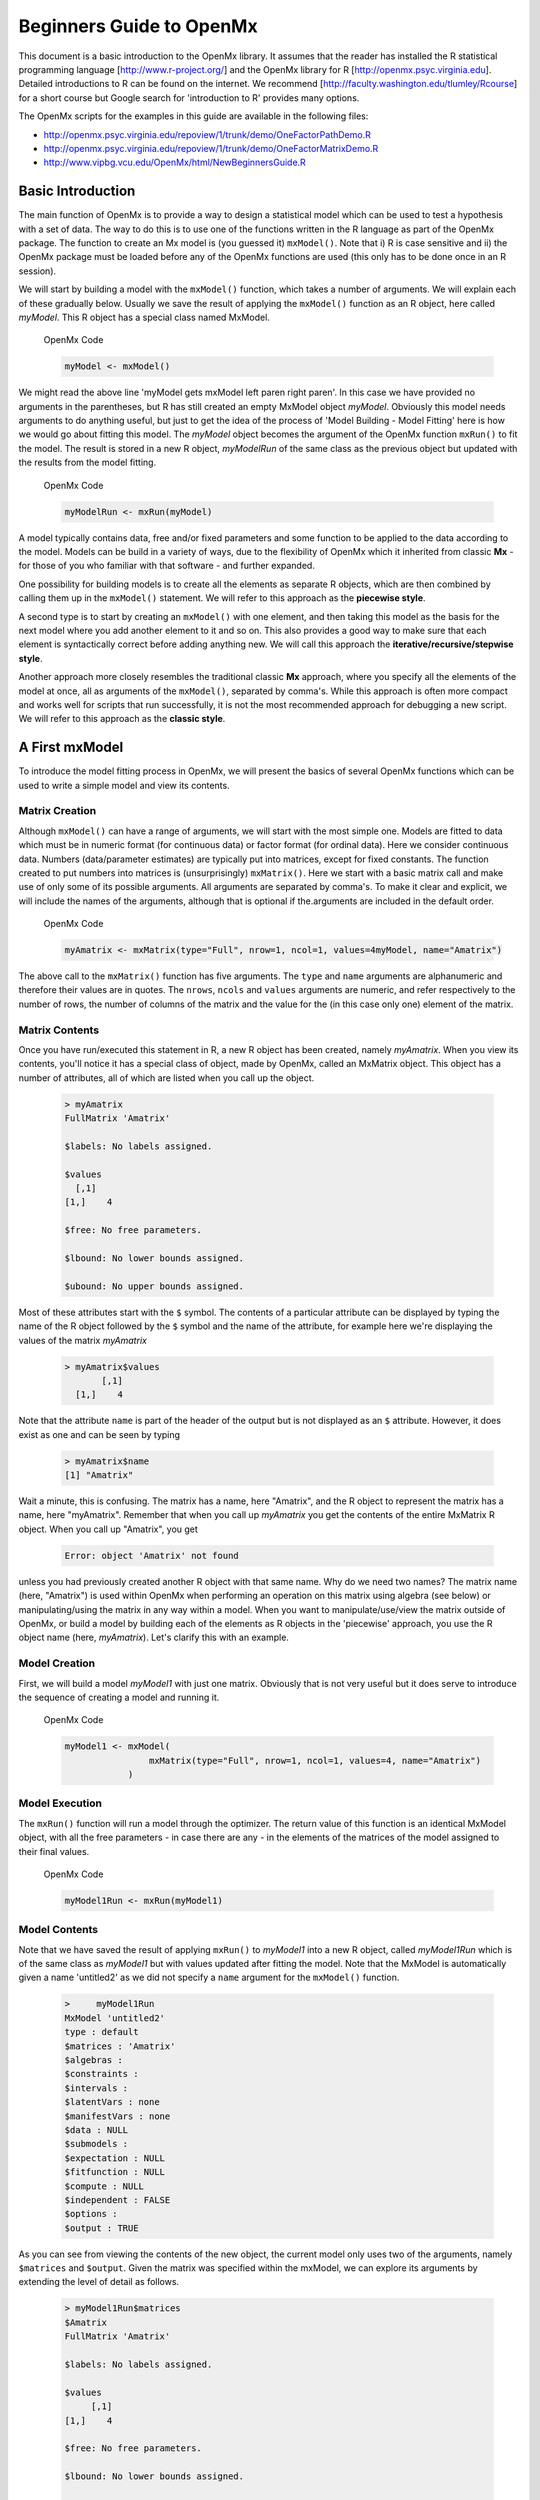 Beginners Guide to OpenMx
=========================

This document is a basic introduction to the OpenMx library.  It assumes that the reader has installed the R statistical programming language [http://www.r-project.org/] and the OpenMx library for R [http://openmx.psyc.virginia.edu].  Detailed introductions to R can be found on the internet.  We recommend [http://faculty.washington.edu/tlumley/Rcourse] for a short course but Google search for 'introduction to R' provides many options.

The OpenMx scripts for the examples in this guide are available in the following files:

* http://openmx.psyc.virginia.edu/repoview/1/trunk/demo/OneFactorPathDemo.R
* http://openmx.psyc.virginia.edu/repoview/1/trunk/demo/OneFactorMatrixDemo.R

* http://www.vipbg.vcu.edu/OpenMx/html/NewBeginnersGuide.R

.. _BasicIntroduction:

Basic Introduction 
------------------

The main function of OpenMx is to provide a way to design a statistical model which can be used to test a hypothesis with a set of data.  The way to do this is to use one of the functions written in the R language as part of the OpenMx package.  The function to create an Mx model is (you guessed it) ``mxModel()``.  Note that i) R is case sensitive and ii) the OpenMx package must be loaded before any of the OpenMx functions are used (this only has to be done once in an R session).

..
   DO NOT EXECUTE

.. cssclass:: input
   
   .. code-block:: r
       
        require(OpenMx)

We will start by building a model with the ``mxModel()`` function, which takes a number of arguments.  We will explain each of these gradually below.  Usually we save the result of applying the ``mxModel()`` function as an R object, here called *myModel*.  This R object has a special class named MxModel.

.. cssclass:: input
..

   OpenMx Code
   
   .. code-block:: r
       
        myModel <- mxModel() 

We might read the above line 'myModel gets mxModel left paren right paren'. In this case we have provided no arguments in the parentheses, but R has still created an empty MxModel object *myModel*. Obviously this model needs arguments to do anything useful, but just to get the idea of the process of 'Model Building - Model Fitting' here is how we would go about fitting this model.  The *myModel* object becomes the argument of the OpenMx function ``mxRun()`` to fit the model.  The result is stored in a new R object, *myModelRun* of the same class as the previous object but updated with the results from the model fitting.

.. cssclass:: input
..

   OpenMx Code
   
   .. code-block:: r
       
        myModelRun <- mxRun(myModel) 


A model typically contains data, free and/or fixed parameters and some function to be applied to the data according to the model.  Models can be build in a variety of ways, due to the flexibility of OpenMx which it inherited from classic **Mx** - for those of you who familiar with that software - and further expanded.

One possibility for building models is to create all the elements as separate R objects, which are then combined by calling them up in the ``mxModel()`` statement.  We will refer to this approach as the **piecewise style**.

A second type is to start by creating an ``mxModel()`` with one element, and then taking this model as the basis for the next model where you add another element to it and so on.  This also provides a good way to make sure that each element is syntactically correct before adding anything new.  We will call this approach the **iterative/recursive/stepwise style**.

Another approach more closely resembles the traditional classic **Mx** approach, where you specify all the elements of the model at once, all as arguments of the ``mxModel()``, separated by comma's.  While this approach is often more compact and works well for scripts that run successfully, it is not the most recommended approach for debugging a new script.  We will refer to this approach as the **classic style**.


A First mxModel
----------------

To introduce the model fitting process in OpenMx, we will present the basics of several OpenMx functions which can be used to write a simple model and view its contents.

Matrix Creation
^^^^^^^^^^^^^^^

Although ``mxModel()`` can have a range of arguments, we will start with the most simple one.  Models are fitted to data which must be in numeric format (for continuous data) or factor format (for ordinal data).  Here we consider continuous data.  Numbers (data/parameter estimates) are typically put into matrices, except for fixed constants.  The function created to put numbers into matrices is (unsurprisingly) ``mxMatrix()``.  Here we start with a basic matrix call and make use of only some of its possible arguments. All arguments are separated by comma's. To make it clear and explicit, we will include the names of the arguments, although that is optional if the.arguments are included in the default order.

.. cssclass:: input
..

   OpenMx Code
   
   .. code-block:: r
       
        myAmatrix <- mxMatrix(type="Full", nrow=1, ncol=1, values=4myModel, name="Amatrix")
    
    
The above call to the ``mxMatrix()`` function has five arguments.  The ``type`` and ``name`` arguments are alphanumeric and therefore their values are in quotes.  The ``nrows``, ``ncols`` and ``values`` arguments are numeric, and refer respectively to the number of rows, the number of columns of the matrix and the value for the (in this case only one) element of the matrix.

Matrix Contents
^^^^^^^^^^^^^^^

Once you have run/executed this statement in R, a new R object has been created, namely *myAmatrix*.  When you view its contents, you'll notice it has a special class of object, made by OpenMx, called an MxMatrix object.  This object has a number of attributes, all of which are listed when you call up the object.  

    ..  code-block:: r

        > myAmatrix
        FullMatrix 'Amatrix' 
        
        $labels: No labels assigned.
        
        $values
          [,1]
        [1,]    4
        
        $free: No free parameters.
        
        $lbound: No lower bounds assigned.
        
        $ubound: No upper bounds assigned.


Most of these attributes start with the ``$`` symbol.  The contents of a particular attribute can be displayed by typing the name of the R object followed by the ``$`` symbol and the name of the attribute, for example here we're displaying the values of the matrix *myAmatrix*
   
   .. code-block:: r
   
        > myAmatrix$values
               [,1]
          [1,]    4


Note that the attribute ``name`` is part of the header of the output but is not displayed as an ``$`` attribute.  However, it does exist as one and can be seen by typing
   
   .. code-block:: r
   
        > myAmatrix$name
        [1] "Amatrix"


Wait a minute, this is confusing.  The matrix has a name, here "Amatrix", and the R object to represent the matrix has a name, here "myAmatrix".  Remember that when you call up *myAmatrix* you get the contents of the entire MxMatrix R object.  When you call up "Amatrix", you get 

    .. code-block:: r

        Error: object 'Amatrix' not found   
    
unless you had previously created another R object with that same name.  Why do we need two names?  The matrix name (here, "Amatrix") is used within OpenMx when performing an operation on this matrix using algebra (see below) or manipulating/using the matrix in any way within a model.  When you want to manipulate/use/view the matrix outside of OpenMx, or build a model by building each of the elements as R objects in the 'piecewise' approach, you use the R object name (here, *myAmatrix*).  Let's clarify this with an example.  

Model Creation
^^^^^^^^^^^^^^

First, we will build a model *myModel1* with just one matrix.  Obviously that is not very useful but it does serve to introduce the sequence of creating a model and running it.  

.. cssclass:: input
..

   OpenMx Code
   
   .. code-block:: r

        myModel1 <- mxModel( 
                        mxMatrix(type="Full", nrow=1, ncol=1, values=4, name="Amatrix") 
                    )
                    
Model Execution
^^^^^^^^^^^^^^^^

The ``mxRun()`` function will run a model through the optimizer.  The return value of this function is an identical MxModel object, with all the free parameters - in case there are any - in the elements of the matrices of the model assigned to their final values.                    
                    
.. cssclass:: input
..

   OpenMx Code
   
   .. code-block:: r
   
        myModel1Run <- mxRun(myModel1)

Model Contents
^^^^^^^^^^^^^^

Note that we have saved the result of applying ``mxRun()`` to *myModel1* into a new R object, called *myModel1Run* which is of the same class as *myModel1* but with values updated after fitting the model.  Note that the MxModel is automatically given a name 'untitled2' as we did not specify a ``name`` argument for the ``mxModel()`` function.
   
   .. code-block:: r
    
        >     myModel1Run
        MxModel 'untitled2' 
        type : default 
        $matrices : 'Amatrix' 
        $algebras :  
        $constraints :  
        $intervals :  
        $latentVars : none
        $manifestVars : none
        $data : NULL
        $submodels :  
        $expectation : NULL 
        $fitfunction : NULL 
        $compute : NULL 
        $independent : FALSE 
        $options :  
        $output : TRUE

As you can see from viewing the contents of the new object, the current model only uses two of the arguments, namely ``$matrices`` and ``$output``.  Given the matrix was specified within the mxModel, we can explore its arguments by extending the level of detail as follows.

   .. code-block:: r

        > myModel1Run$matrices
        $Amatrix
        FullMatrix 'Amatrix' 
    
        $labels: No labels assigned.
    
        $values
             [,1]
        [1,]    4
    
        $free: No free parameters.
    
        $lbound: No lower bounds assigned.
    
        $ubound: No upper bounds assigned.
    
This lists all the matrices within the MxModel *myModel1Run*.  In the current case there is only one.  If we want to display just a specific argument of that matrix, we first add a dollar sign, followed by the name of the matrix, and an ``$`` symbol prior to the required argument.  Thus arguments within an object are preceded by the ``$`` symbol; specific elements of the same argument type are preceded by the ``$`` sign.

    .. code-block:: r

        > myModel1run$matrices$Amatrix$values
              [,1]
         [1,]    4

It is also possible to omit the ``$matrices`` part and use the more succinct ``myModel1Run$Amatrix$values``.

Similarly, we can inspect the output which also includes the matrices in ``$matrices``, but only displays the values.  Furthermore, the output will list algebras (``$algebras``), model expectations (``$expectations``), status of optimization (``$status``), number of evaluations (``$evaluations``), openmx version (``$mxVersion``), and a series of time measures of which the CPU time might be most useful (``$cpuTime``).

    .. code-block:: r

        > myModel1Run$output
        $matrices
        $matrices$untitled2.Amatrix
             [,1]
        [1,]    4

        $algebras
        list()

        $expectations
        list()

        $status
        $status$code
        [1] -1

        $status$status
        [1] 0


        $iterations
        [1] 0

        $evaluations
        [1] 1 1

        $mxVersion
        [1] "999.0.0-3297"

        $frontendTime
        Time difference of 0.05656791 secs

        $backendTime
        Time difference of 0.003615141 secs

        $independentTime
        Time difference of 3.385544e-05 secs

        $wallTime
        Time difference of 0.0602169 secs

        $timestamp
        [1] "2014-04-10 09:53:37 EDT"

        $cpuTime
        Time difference of 0.0602169 secs
        

Alternative 
^^^^^^^^^^^

Now let's go back to the model *myModel1* for a minute.  We specified the matrix "Amatrix" within the model.  Given we had previously saved the "Amatrix" in the *myAmatrix* object, we could have just used the R object as the argument of the model as follows.  Here we're adding one additional element to the ``MxModel()`` object, namely the ``name`` argument

.. cssclass:: input
..

   OpenMx Code
   
   .. code-block:: r

        myModel2 <- mxModel(myAmatrix, name="model2")
    
        myModel2Run <- mxRun(myModel2)

You can verify for yourself that the contents of *myModel2* is identical to that of *myModel1*, and the same applies to *myModel1Run* and *myModel2Run*, and as a result to the matrix contained in the model.  The value of the matrix element is still 4, both in the original model and the fitted model, as we did not manipulate the matrix in any way.  We refer to this alternative style of coding as 'iterative'.

Algebra Creation
^^^^^^^^^^^^^^^^

Now, let's take it one step further and use OpenMx to evaluate some matrix algebra.  It will come as a bit of a shock to learn that the OpenMx function to specify an algebra is called ``mxAlgebra()``.  Its main argument is the ``expression``, in other words the matrix algebra formula you want to evaluate.  In this case, we're simply adding 1 to the value of the matrix element, providing a name for the matrix "Bmatrix" and then save the new matrix as *myBmatrix*.  Note that the matrix we are manipulating is the "Amatrix", the name given to the matrix within OpenMx.

.. cssclass:: input
..

   OpenMx Code
   
   .. code-block:: r

        myBmatrix <- mxAlgebra(expression=Amatrix+1, name="Bmatrix")
    
Algebra Contents
^^^^^^^^^^^^^^^^

We can view the contents of this new matrix. Notice that the result has not yet computed, as we have not run the model yet.
    
   .. code-block:: r
    
        > myBmatrix
        mxAlgebra 'Bmatrix' 
        $formula:  Amatrix + 1 
        $result: (not yet computed) <0 x 0 matrix>
        dimnames: NULL


Built Model
^^^^^^^^^^^

Now we can combine the two statements - one defining the matrix, and the other defining the algebra - in one model, simply by separating them by a comma, and run it to see the result of the operation.

.. cssclass:: input
..

   OpenMx Code
   
   .. code-block:: r

        myModel3 <- mxModel(myAmatrix,myBmatrix, name="model3")
    
        myModel3Run <- mxRun(myModel3)


First of all, let us view *myModel3* and more specifically the values of the matrices within that model.  Note that the ``$matrices`` lists one matrix, "Amatrix", and that the ``$algebras`` lists another, "Bmatrix".  To view values of matrices created with the ``mxMatrix()`` function, the argument is ``$values``; for matrices created with the ``mxAlgebra()`` function, the argument is ``$result``.  Note that when viewing a specific matrix, you can omit the ``$matrices`` or the ``$algebras`` arguments.

   .. code-block:: r

        >     myModel3
        MxModel 'model3' 
        type : default 
        $matrices : 'Amatrix' 
        $algebras : 'Bmatrix' 
        $constraints :  
        $intervals :  
        $latentVars : none
        $manifestVars : none
        $data : NULL
        $submodels :  
        $expectation : NULL 
        $fitfunction : NULL 
        $compute : NULL 
        $independent : FALSE 
        $options :  
        $output : FALSE 

   .. code-block:: r

        > myModel3$Amatrix$values
             [,1]
        [1,]    4

   .. code-block:: r

        > myModel3$Bmatrix$result
        <0 x 0 matrix>

Fitted Model
^^^^^^^^^^^^

Given we're looking at the model *myModel3* before it is run, results of algebra have not been computed yet.  Let us see how things change after running the model and viewing *myModel3Run*.

   .. code-block:: r

        >     myModel3Run
        MxModel 'model3' 
        type : default 
        $matrices : 'Amatrix' 
        $algebras : 'Bmatrix' 
        $constraints :  
        $intervals :  
        $latentVars : none
        $manifestVars : none
        $data : NULL
        $submodels :  
        $expectation : NULL 
        $fitfunction : NULL 
        $compute : NULL 
        $independent : FALSE 
        $options :  
        $output : TRUE

   .. code-block:: r

        > myModel3Run$Amatrix$values
             [,1]
        [1,]    4
   
   .. code-block:: r

        > myModel3Run$Bmatrix$result
             [,1]
        [1,]    5

You will notice that the structure of the MxModel objects is identical, the value of the "Amatrix" has not changed, as it was a fixed element.  However, the value of the "Bmatrix" is now the result of the operation on the "Amatrix".  Note that we're here looking at the "Bmatrix" within the MxModel object *myModel3Run*.   Please verify that the original MxAlgebra objects *myBmatrix* and *myAmatrix* remain unchanged.  The mxModel() function call has made its own internal copies of these objects, and it is only these internal copies that are being manipulated.  In computer science terms, this is referred to as *pass by value*.


Pass By Value
^^^^^^^^^^^^^

Let us insert a mini-lecture on the R programming language.  Our experience has found that this exercise will greatly increase your understanding of the OpenMx language. 

As this is such a crucial concept in R (unlike many other programming languages), let us look at it in a simple R example.  We will start by assigning the value 4 to the object "avariable", and then display it.  If we then add 1 to this object, and display it again, notice that the value of "avariable" has not changed.

.. cssclass:: input
..

   R Code
   
   .. code-block:: r

        avariable <- 4
        avariable
    
        avariable +1
        avariable
    
Now we introduce a function, as OpenMx is a collection of purposely built functions.  The function takes a single argument (the object "number"), adds one to the argument "number" and assigns the result to "number", and then returns the incremented number back to the user.  This function is given the name ``addone()``.  We then apply the function to the object "avariable", as well as display "avariable".  Thus, the objects "addone" and "avariable" are defined. The object assigned to "addone" is a function, while the value assigned to "avariable" is the number 4. 

.. cssclass:: input
..

   R Code
   
   .. code-block:: r

        addone <- function(number) {
            number <- number + 1
            return(number)
            }

        addone(avariable)
        avariable

Note that it may be prudent to use the ``print()`` function to display the results back to the user.  When R is run from a script rather than interactively, results will not be displayed unless the function ``print()`` is used as shown below.

.. cssclass:: input
..

   R Code
   
   .. code-block:: r

        print(addone(avariable))
        print(avariable)

What is the result of executing this code? Try it. The correct results are 5 and 4.  But why is the object "avariable" still 4, even after the ``addone()`` function was called? The answer to this question is that R uses pass-by-value function call semantics.

In order to understand pass-by-value semantics, we must understand the difference between *objects* and *values*. The *objects* declared in this example are "addone", "avariable", and "number".  The *values* refer to the things that are stored by the *objects*.  In programming languages that use pass-by-value semantics, at the beginning of a function call it is the *values* of the argument list that are passed to the function.  

The object "avariable" cannot be modified by the function ``addone()``.  If I wanted to update the value stored in the object, I would have needed to replace the expression as follows:

.. cssclass:: input
..

   R Code
   
   .. code-block:: r

        print(avariable <- addone(avariable))
        print(avariable)
    
Try it.  The updated example prints out 5 and 5.  The lesson from this exercise is that the only way to update a object in a function call is to capture the result of the function call [#f1]_.  This lesson is sooo important that we'll repeat it:

*the only way to update an object in a function call is to capture the result of the function call.*

R has several built-in types of values that you are familiar with: numerics, integers, booleans, characters, lists, vectors, and matrices. In addition, R supports S4 object values to facilitate object-oriented programming.  Most of the functions in the OpenMx library return S4 object values.  You must always remember that R does not discriminate between built-in types and S4 object types in its call semantics.  Both built-in types and S4 object types are passed by value in R (unlike many other languages).

.. rubric:: Footnotes

.. [#f1] There are a few exceptions to this rule, but you can be assured such trickery is not used in the OpenMx library.


Styles
------

In the beginning of the introduction, we discussed three styles of writing OpenMx code: the piecewise, stepwise and classic styles.  Let's take the most recent model and show how it can be written in these three styles.  

Piecewise Style
^^^^^^^^^^^^^^^

The style we used in *myModel3* is the piecewise style.  We repeat the different statements here for clarity

.. cssclass:: input
..

   OpenMx Code
   
   .. code-block:: r

        myAmatrix <- mxMatrix(type="Full", nrow=1, ncol=1, values=4, name="Amatrix")
        myBmatrix <- mxAlgebra(expression=Amatrix+1, name="Bmatrix")

        myModel3 <- mxModel(myAmatrix,myBmatrix, name="model3")
    
        myModel3Run <- mxRun(myModel3)

Each argument of the ``mxModel()`` statement is defined separately first as independent R objects which are then combined in one model statement.

Stepwise Style
^^^^^^^^^^^^^^^

For the stepwise style, we start with an ``mxModel()`` with just one argument, as we originally did with the "Amatrix" in *myModel1*, as repeated below.  We could run this model to make sure it's syntactically correct.

.. cssclass:: input
..

    OpenMx Code

    .. code-block:: r

        myModel1 <- mxModel(
                        mxMatrix(type="Full", nrow=1, ncol=1, values=4, name="Amatrix") 
                    )

        myModel1Run <- mxRun(myModel1)
 
Then we would build a new model starting from the first model.  To do this, we invoke a special feature of the first argument of an ``mxModel()``.  If it is the name of a saved MxModel object, for example *myModel1*, the arguments of that model would be automatically included in the new model.  These arguments can be changed (or not) and new arguments can be added.  Thus, in our example, where we want to keep the "Amatrix" and add the "Bmatrix", our second model would look like this.  

.. cssclass:: input
..

   OpenMx Code
   
   .. code-block:: r

        myModel4 <- mxModel(myModel1,
                        mxAlgebra(expression=Amatrix+1, name="Bmatrix"), 
                        name="model4"
                        )
        
        myModel4Run <- mxRun(myModel4)
    
Note that we call it "model4", by adding a ``name`` argument to the ``mxModel()`` as to not overwrite our previous "model1".

Classic Style
^^^^^^^^^^^^^

The final style may be reminiscent of classic Mx.  Here we build all the arguments explicitly within one ``mxModel()``.  As a result only one R object is created prior to ``mxRun()`` ning the model.  This style is more compact than the others but harder to debug.

.. cssclass:: input
..

   OpenMx Code
   
   .. code-block:: r

        myModel5 <- mxModel(
                        mxMatrix(type="Full", nrow=1, ncol=1, values=4, name="Amatrix"),
                        mxAlgebra(expression=Amatrix+1, name="Bmatrix"), 
                        name="model5"
                        )
        
        myModel5Run <- mxRun(myModel5)

You may have seen an alternative version with the first argument in quotes.  In that case, that argument refers to the name of the model and not to a previously defined model.  Thus, the following specification is identical to the previous one.  Note also that it is not necessary to add the 'names' of the arguments, as long as the arguments are listed in their default order, which can easily be verified by using the standard way to get help about a function (in this case ``?mxMatrix()`` ).

.. cssclass:: input
..

   OpenMx Code
   
   .. code-block:: r

        myModel5 <- mxModel("model5",
                        mxMatrix(type="Full", nrow=1, ncol=1, values=4, name="Amatrix"),
                        mxAlgebra(expression=Amatrix+1, name="Bmatrix")
                        )
        
        myModel5run <- mxRun(myModel5)

Note that all arguments are separated by commas.  In this case, we've also separated the arguments on different lines, but that is only for clarity.  No comma is needed after the last argument!  If you accidentally put one in, you get the generic error message *'argument is missing, with no default'* meaning that you forgot something and R doesn't know what it should be. The bracket on the following line closes the ``mxModel()`` statement.


Data functions
--------------

Most models will be fitted to data, not just a single number.  We will briefly introduce how to read data that are pre-packaged with the OpenMx library as well as reading in your own data.  All standard R utilities can be used here.  The critical part is to run an OpenMx model on these data, thus another OpenMx function ``mxData()`` is needed.

Reading Data
^^^^^^^^^^^^

The ``data`` function can be used to read sample data that has been pre-packaged into the OpenMx library. One such sample data set is called "demoOneFactor".  

.. cssclass:: input
..

   R Code
   
   .. code-block:: r

        data(demoOneFactor)

In order to read your own data, you will most likely use the ``read.table``, ``read.csv``, ``read.delim`` functions, or other specialized functions available from CRAN to read from 3rd party sources.  We recommend you install the package **psych** which provides succinct descriptive statistics with the ``describe()`` function.

.. cssclass:: input
..

   R Code
   
   .. code-block:: r
   
        require(psych)
        describe(demoOneFactor)

The output of this function is shown below.

    .. code-block:: r

           var   n  mean   sd median trimmed  mad   min  max range  skew kurtosis   se
        x1   1 500 -0.04 0.45  -0.03   -0.04 0.46 -1.54 1.22  2.77 -0.05     0.01 0.02
        x2   2 500 -0.05 0.54  -0.03   -0.04 0.55 -2.17 1.72  3.89 -0.14     0.05 0.02
        x3   3 500 -0.06 0.61  -0.03   -0.05 0.58 -2.29 1.83  4.12 -0.17     0.23 0.03
        x4   4 500 -0.06 0.73  -0.08   -0.05 0.75 -2.48 2.45  4.93 -0.08     0.05 0.03
        x5   5 500 -0.08 0.82  -0.08   -0.07 0.89 -2.62 2.18  4.80 -0.10    -0.23 0.04
    

Now that the data are accessible in R, we need to make them readable into our OpenMx model.

Data Source 
^^^^^^^^^^^

A ``mxData()`` function is used to construct a data source for the model.  OpenMx can handle fitting models to summary statistics and to raw data.

The most commonly used **summary statistics** are covariance matrices, means and correlation matrices; information on the variances is lost/unavailable with correlation matrices, so these are usually not recommended.

These days, the standard approach for model fitting applications is to use **raw data**, which is simply a data table or rectangular file with columns representing variables and rows representing subjects.  The primary benefit of this approach is that it handles datasets with missing values very conveniently and appropriately.

Covariance Matrix
^^^^^^^^^^^^^^^^^

We will start with an example using summary data, so we are specifying a covariance matrix by using the R function ``cov`` to generate a covariance matrix from the data frame.  In addition to reading in the actual covariance matrix as the first (``observed``) argument, we specify the ``type`` (one of "cov","cor","sscp" and "raw") and the number of observations (``numObs``).

.. cssclass:: input
..

   OpenMx Code
   
   .. code-block:: r

        exampleDataCov <- mxData(observed=cov(demoOneFactor), type="cov", numObs=500)
    
We can view what *exampleDataCov* looks like for OpenMx.

    .. code-block:: r

         > 	exampleDataCov
         MxData 'data' 
         type : 'cov' 
         numObs : '500' 
         Data Frame or Matrix : 
                   x1        x2        x3        x4        x5
         x1 0.1985443 0.1999953 0.2311884 0.2783865 0.3155943
         x2 0.1999953 0.2916950 0.2924566 0.3515298 0.4019234
         x3 0.2311884 0.2924566 0.3740354 0.4061291 0.4573587
         x4 0.2783865 0.3515298 0.4061291 0.5332788 0.5610769
         x5 0.3155943 0.4019234 0.4573587 0.5610769 0.6703023
         Means : NA 
         Acov : NA 
         Thresholds : NA
    
Some models may include predictions for the mean(s).  We could add an additional ``means`` argument to the ``mxData`` statement to read in the means as well.

.. cssclass:: input
..

   OpenMx Code
   
   .. code-block:: r

        exampleDataCovMeans <- mxData(observed=cov(demoOneFactor), 
                                   means=(colMeans(demoOneFactor), type="cov", numObs=500)
    
The output for *exampleDataCovMeans* would have the following extra lines.

    .. code-block:: r

        ....
        Means : 
                      x1          x2          x3          x4          x5
        [1,] -0.04007841 -0.04583873 -0.05588236 -0.05581416 -0.07555022
        Acov : NA 
        Thresholds : NA
    
Raw Data
^^^^^^^^

Note that for most real life examples, raw data are the preferred option, except in cases where complete data are available on all variables included in the analyses.  In that situation, using summary statistics is faster.  To change the current example to use raw data, we would read in the data explicitly and specify the ``type`` as "raw".  The ``numObs`` is no longer required as the sample size is counted automatically.

.. cssclass:: input
..

   OpenMx Code
   
   .. code-block:: r

        exampleDataRaw <- mxData(observed=demoOneFactor, type="raw")

Printing this MxData object would result in listing the whole data set.  We show just the first few lines here:

    .. code-block:: r

         > exampleData
         MxData 'data' 
         type : 'raw' 
         numObs : '500' 
         Data Frame or Matrix : 
                        x1            x2           x3           x4           x5
         1   -1.086832e-01 -0.4669377298 -0.177839881 -0.080931127 -0.070650263
         2   -1.464765e-01 -0.2782619339 -0.273882553 -0.154120074  0.092717293
         3   -6.399140e-01 -0.9295294042 -1.407963429 -1.588974090 -1.993461644
         4    2.150340e-02 -0.2552252972  0.097330513 -0.117444884 -0.380906486
         5    ....


The data to be used for our example are now ready in either **covariance matrix** or **raw data** format.

Model functions
---------------

We introduce here several new features by building a basic factor model to real data.  A useful tool to represent such a model is drawing a path diagram which is mathematically equivalent to equations describing the model.  If you're not familiar with the method of path analysis, we suggest you read one of the key reference books [LI1986]_.

.. [LI1986]  Li, C.C. (1986). Path Analysis - A Primer.  The Boxwood Press, Pacific Grove, CA.

Briefly, squares are used for observed variables; latent variables are drawn in circles.  One-headed arrows are drawn to represent causal relationships.  Correlations between variables are represented with two-headed arrows.  Double-headed paths are also used for variances of variables.  Below is a figure of a one factor model with five indicators (x1..x5). We have added a value of 1.0 to the variance of the latent variable **G** as a fixed value.  All the other paths in the models are considered free parameters and are to be estimated.

.. image:: graph/OneFactorModel.png
    :height: 2in
    
Variables
^^^^^^^^^

To specify this path diagram in OpenMx, we need to indicate which variables are observed or manifest and which are latent.  The ``mxModel()`` arguments ``manifestVars`` and ``latentVars`` both take a vector of variable names.   In this case the manifest variables are "x1", "x2", "x3", "x4", "x5" and the latent variable is "G".  The R function ``c()`` is used to build the vectors.

.. cssclass:: input
..

   OpenMx Code
   
   .. code-block:: r

        manifests <- c("x1","x2","x3","x4","x5")
        latents <- c("G")
        
        manifestVars = manifests
        latentVars = latents

This could be written more succinctly as follows.

.. cssclass:: input
..

   OpenMx Code
   
   .. code-block:: r
   
        manifestVars = names(demoOneFactor)
        latentVars = c("G")

because the R ``names()`` function call returns the vector of names that we want (the observed variables in the data frame "demoOneFactor").

Path Creation
^^^^^^^^^^^^^

Paths are created using the ``mxPath()`` function. Multiple paths can be created with a single invocation of the ``mxPath()`` function. 

- The ``from`` argument specifies the path sources, and the ``to`` argument specifies the path sinks.  If the ``to`` argument is missing, then it is assumed to be identical to the ``from`` argument. 
- The ``connect`` argument specifies the type of the source to sink connection, which can be one of five types.  For our example, we use the default "single" type in which the :math:`i^{th}` element of the ``from`` argument is matched with the :math:`i^{th}` element of the ``to`` argument, in order to create a path.  
- The ``arrows`` argument specifies whether the path is unidirectional (single-headed arrow, "1") or bidirectional (double-headed arrow, "2").  
- The next three arguments are vectors: ``free``, is a boolean vector that specifies whether a path is free or fixed; ``values`` is a numeric vector that specifies the starting value of the path; ``labels`` is a character vector that assigns a label to each free or fixed parameter.  Paths with the same labels are constrained to be equal, and OpenMx insists that paths equated in this way have the same fixed or free status; if this is not the case it will report an error.

To specify the path model above, we need to specify three different sets of paths.  The first are the single-headed arrows from the latent to the manifest variables, which we will put into the R object *causalPaths* as they represent causal paths.  The second set are the residuals on the manifest variables, referred to as *residualVars*.  The third ``mxPath()`` statement fixes the variance of the latent variable to one, and is called *factorVars*.

.. cssclass:: input
..

   OpenMx Code
   
   .. code-block:: r

        causalPaths  <- mxPath(from=latents, to=manifests)
        residualVars <- mxPath(from=manifests, arrows=2)
        factorVars   <- mxPath(from=latents, arrows=2, free=FALSE, values=1.0)

Note that several arguments are optional.  For example, we omitted the ``free`` argument for *causalPaths* and *residualVars* because the default is 'TRUE' which applies in our example.  We also omitted the ``connect`` argument for all three paths.  The default "single" type automatically generates paths from every variable back to itself for all the variances, both the *residualVars* or the *factorVars*, as neither of those statements includes the ``to`` argument.  For the *causalPaths*, the default ``connect`` type will generate separate paths from the latent to each of the manifest variables.  To keep things simple, we did not include ``values`` or ``labels`` arguments as they are not strictly needed for this example, but this may not be true in general.  Once the variables and paths have been specified, the predicted covariance matrix will be generated from the implied path diagram in the backend of OpenMx using the RAM notation (see below).

Equations
^^^^^^^^^

For those more in tune with equations and matrix algebra, we can represent the model using matrix algebra rather than path specifications.  For reasons that may become clear later, the expression for the expected covariances between the manifest variables is given by  

.. math::
   :nowrap:

   \begin{eqnarray*} 
   \mbox{Cov} ( x_{ij}) = facLoadings * facVariances * facLoadings^\prime + resVariances
   \end{eqnarray*}

where *facLoadings* is a column vector of factor loadings, *facVariances* is a symmetric matrix of factor variances and *resVariances* is a diagonal matrix of residual variances.  You might have noticed the correspondence between *causalPaths* and *facLoadings*, between *residualVars* and *resVariances*, and between *factorVars* and *facVariances*.  To translate this model into OpenMx using the matrix specification, we will define the three matrices first using the ``mxMatrix()`` function, and then specify the algebra using the ``mxAlgebra()`` function.

Matrix Creation
^^^^^^^^^^^^^^^

The next three lines create three ``MxMatrix()`` objects, using the ``mxMatrix()`` function.  The first argument declares the ``type`` of the matrix, the second argument declares the number of rows in the matrix (``nrow``), and the third argument declares the number of columns (``ncol``).  The ``free`` argument specifies whether an element is a free or fixed parameter.  The ``values`` argument specifies the starting values for the elements in the matrix, and the ``name`` argument specifies the name of the matrix. 

.. cssclass:: input
..

   OpenMx Code
   
   .. code-block:: r

        mxFacLoadings  <-  mxMatrix(type="Full", nrow=5, ncol=1, 
                                    free=TRUE, values=0.2, name="facLoadings")
        mxFacVariances <-  mxMatrix(type="Symm", nrow=1, ncol=1, 
                                    free=FALSE, values=1, name="facVariances")
        mxResVariances <-  mxMatrix(type="Diag", nrow=5, ncol=5, 
                                    free=TRUE, values=1, name="resVariances")

Each ``MxMatrix()`` object is a container that stores five matrices of equal dimensions.  The five matrices stored in a ``MxMatrix()`` object are:``free``, ``values``, ``labels``, ``lbound``, and ``ubound``.  ``Free`` stores a boolean vector that determines whether a element is free or fixed.  ``Values`` stores the current values of each element in the matrix.  ``Labels`` stores a character label for each element in the matrix. And ``lbound`` and ``ubound`` store the lower and upper bounds, respectively, for each element that is a free parameter.  If a element has no label, lower bound, or upper bound, then an NA value is stored in the element of the respective matrix.
 
Algebra Creation
^^^^^^^^^^^^^^^^

An ``mxAlgebra()`` function is used to construct an expression for any algebra, in this case the expected covariance algebra.  The first argument (``expression``) is the algebra expression that will be evaluated by the numerical optimizer.  The matrix operations and functions that are permitted in an MxAlgebra expression are listed in the help for the ``mxAlgebra`` function (obtained by ``?mxAlgebra``).  The algebra expression refers to entities according to ``name`` argument of the MxMatrix objects.

.. cssclass:: input
..

   OpenMx Code
   
   .. code-block:: r

        mxExpCov <- mxAlgebra(expression=facLoadings %*% facVariances %*% t(facLoadings) 
                                        + resVariances, name="expCov")

You can see a direct correspondence between the formula above and the expression used to create the expected covariance matrix *myExpCov*.

Expectation-FitFunction
-----------------------

To fit a model to data, the differences between the observed covariance matrix (the data, in this case the summary statistics) and model-implied expected covariance matrix are minimized using a fit function.  Fit functions are functions for which free parameter values are chosen such that the value of the fit function is minimized.  Now that we have specified data objects and path or matrix/algebra objects for the predicted covariances of our model, we need to link the two and execute them which is typically done with ``Expectation`` and ``FitFunction`` statements.  PS. These two statements replace the mxObjective functions in earlier versions of OpenMx.  

RAM Expectation 
^^^^^^^^^^^^^^^

When using a path specification of the model, the fit function is always ``RAM`` which is indicated by using the ``type`` argument.  We don't have to specify the fit function explicitly with an ``mxExpectation()`` and ``FitFunction`` argument, instead we simply add the following argument to the model.

.. cssclass:: input
..

   OpenMx Code
   
   .. code-block:: r

        type="RAM"
    
To gain a better understanding of the RAM principles, we recommend reading [RAM1990]_

Normal Expectation
^^^^^^^^^^^^^^^^^^

When using a matrix specification, ``mxExpectationNormal()`` defines how model expectations are calculated using the matrices/algebra implied by the ``covariance`` argument and optionally the ``means``.  For this example, we are specifying an expected covariance algebra (``covariance``) omitting an expected means algebra.  The expected covariance algebra is referenced according to its name, i.e. the ``name`` argument of the MxAlgebra created above.  We also need to assign ``dimnames`` for the rows and columns of this covariance matrix, such that a correspondence can be determined between the expected and the observed covariance matrices.  Subsequently we are specifying a maximum likelihood fit function with the ``mxFitFunctionML()`` statement.

.. cssclass:: input
..

   OpenMx Code
   
   .. code-block:: r

        expectCov <- mxExpectationNormal(covariance="expCov", 
                                         dimnames=names(demoOneFactor))
        funML <- mxFitFunctionML()

The above expectation and fit function can be used when fitting to covariance matrices.  A model for the predicted means is optional.  However, when fitting to raw data, an expectation has to be used that specifies both a model for the means and for the covariance matrices, paired with the appropriate fit function.  In the case of raw data, the ``mxFitFunctionML()`` function uses full-information maximum likelihood to provide maximum likelihood estimates of free parameters in the algebra defined by the ``covariance`` and ``means`` arguments. The ``covariance`` argument takes an ``MxMatrix`` or ``MxAlgebra`` object, which defines the expected covariance of an associated ``MxData`` object. Similarly, the ``means`` argument takes an ``MxMatrix`` or ``MxAlgebra`` object to define the expected means of an associated ``MxData`` object. The ``dimnames`` arguments takes an optional character vector. This vector is assigned to be the ``dimnames`` of the means vector, and the row and columns ``dimnames`` of the covariance matrix. 

.. cssclass:: input
..

   OpenMx Code
   
   .. code-block:: r

        expectCovMeans <- mxExpectationNormal(covariance="expCov", means="expMeans", 
                                              dimnames=names(demoOneFactor))
        funML <- mxFitFunctionML()

Raw data can come in two forms, continuous or categorical.  While **continuous data** have an unlimited number of possible values, their frequencies typically form a normal distribution.

There are basically two flavors of **categorical data**.  If only two response categories exist, for example Yes and No, or affected and unaffected, we are dealing with binary data.  Variables with three or more categories are considered ordinal.

Continuous Data
^^^^^^^^^^^^^^^

When the data to be analyzed are continuous, and models are fitted to raw data, the ``mxFitFunctionML()`` function will take two arguments, the ``covariance`` and the ``means`` argument, as well as ``dimnames`` to match them up with the observed data.

.. cssclass:: input
..

   OpenMx Code
   
   .. code-block:: r

        expectRaw <- mxExpectationNormal(covariance="expCov", means="expMeans", 
                                         dimnames=manifests)
        funML <- mxFitFunctionFIML()

If the variables to be analyzed have at least 15 possible values, we recommend to treat them as continuous data.  As will be discussed later in the documentation, the power of the study is typically higher when dealing with continuous rather than categorical data.

Categorical Data
^^^^^^^^^^^^^^^^

For categorical - be they binary or ordinal - data, an additional argument is needed for the ``mxFitFunctionML()`` function, besides the ``covariance`` and ``means`` arguments, namely the ``thresholds`` argument.
    
.. cssclass:: input
..

    OpenMx Code

    .. code-block:: r

        expFunOrd <- mxExpectationNormal(covariance="expCov", means="expMeans", 
                                         thresholds="expThres", dimnames=manifests)
        funML <- mxFitFunctionFIML()

For now, we will stick with the factor model example and fit it to covariance matrices, calculated from the raw continuous data.


Methods
-------

We have introduced two ways to create a model.  One is the **path method**, in which observed and latent variables are specified as well as the causal and correlational paths that connect the variables to form the model.  This method may be more intuitive as the model maps on directly to the diagram.  This of course assumes that the path diagram is drawn mathematically correct.  Once the model is 'drawn' or specified correctly in this way, OpenMx translates the paths into RAM notation for predicted covariance matrices.

Alternatively, we can specify the model using the **matrix method** by creating the necessary matrices and combining them using algebra to generate the expected covariance matrices (and optionally the mean/threshold vectors).  Although less intuitive, this method provides greater flexibility for developing more complex models.  Let us look at examples of both.

Path Method
^^^^^^^^^^^

We have previously generated all the pieces that go into the model, using the path method specification.  As we have discussed before, the ``mxModel()`` function is somewhat of a swiss-army knife.  The first argument to the ``mxModel()`` function can be an argument of type ``name`` (and appear in quotes), in which case it is a newly generated model, or it can be a previously defined model object.  In the latter case, the new model 'inherits' all the characteristics (arguments) of the old model, which can be changed with additional arguments.  An ``mxModel()`` can contain ``mxData()``, ``mxPath()``, ``mxExpectation()``, ``mxFitFunction`` and other ``mxModel()`` statements as arguments.

The  following ``mxModel()`` function is used to create the 'one-factor' model, shown on the path diagram above.  The first argument is a ``name``, thus we are specifying a new model, called "One Factor".  By specifying the ``type`` argument to equal "RAM", we create a path style model. A RAM style model must include a vector of manifest variables (``manifestVars=``) and a vector of latent variables (``latentVars=``).   We then include the arguments for reading the example data *exampleDataCov*, and those that specify the paths of the path model *causalPaths*, *residualVars*, and *factorVars* which we created previously.

.. cssclass:: input
..

   OpenMx Code
   
   .. code-block:: r

        factorModel1 <- mxModel(name="One Factor", 
            type="RAM",
            manifestVars = manifests,
            latentVars = latents,
            exampleDataCov, causalPaths, residualVars, factorVars)

When we display the contents of this model, note that we now have manifest and latent variables specified.  By using ``type`` ="RAM" we automatically use the expectation ``mxExpectationRAM`` which translates the path model into RAM specification [RAM1990] as reflected in the matrices **A**, **S** and **F**,  and the function ``mxFitFunctionML()``.  Briefly, the **A** matrix contains the asymmetric paths, which are the unidirectional paths in the *causalPaths* object, and represent the factor loadings from the latent variable onto the manifest variables.  The **S** matrix contains the symmetric paths which include both the bidirectional paths in *residualVars* and in *factorVars*.  The **F** matrix is the filter matrix.

The formula :math:`F(I-A)~*S*(I-A)~'F'`, where I is an identity matrix, ~ denotes the inverse and ' the transpose, generates the expected covariance matrix.

   .. code-block:: r

        >     factorModel1
        MxModel 'One Factor' 
        type : RAM 
        $matrices : 'A', 'S', and 'F' 
        $algebras :  
        $constraints :  
        $intervals :  
        $latentVars : 'G' 
        $manifestVars : 'x1', 'x2', 'x3', 'x4', and 'x5' 
        $data : 5 x 5 
        $data means : NA
        $data type: 'cov' 
        $submodels :  
        $expectation : MxExpectationRAM 
        $fitfunction : MxFitFunctionML 
        $compute : NULL 
        $independent : FALSE 
        $options :  
        $output : FALSE 

You can verify that after running the model, the new R object *factorFit* has similar arguments, except that they now contain the estimates from the model rather than the starting values.  For example, we can look at the values in the **A** matrix in the built model *factorModel*, and in the fitted model *factorFit*.  We will get back to this later.  Note also that from here on out, we use the convention the R object containing the built model will end with *Model* while the R object containing the fitted model will end with *Fit*.

.. cssclass:: input
..

   OpenMx Code
   
   .. code-block:: r

        factorFit1 <- mxRun(factorModel1)

We can inspect the values of the **A** matrix in *factorModel1* and *factorFit1* respectively as follows.

    .. code-block:: r

        > factorModel1$A$values
           x1 x2 x3 x4 x5 G
        x1  0  0  0  0  0 0
        x2  0  0  0  0  0 0
        x3  0  0  0  0  0 0
        x4  0  0  0  0  0 0
        x5  0  0  0  0  0 0
        G   0  0  0  0  0 0

        > factorFit1$A$values 
           x1 x2 x3 x4 x5         G
        x1  0  0  0  0  0 0.3971521
        x2  0  0  0  0  0 0.5036611
        x3  0  0  0  0  0 0.5772414
        x4  0  0  0  0  0 0.7027737
        x5  0  0  0  0  0 0.7962500
        G   0  0  0  0  0 0.0000000

We can also specify all the arguments directly within the ``mxModel()`` function, using the **classical** style, as follows.  The script reads data from disk, creates the one factor model, fits the model to the observed covariances, and prints a summary of the results. 

.. cssclass:: input
..

   OpenMx Code
   
   .. code-block:: r

        data(demoOneFactor)
        manifests <- names(demoOneFactor)
        latents <- c("G")
        
        factorModel1 <- mxModel(name="One Factor", 
            type="RAM",
            manifestVars=manifests,
            latentVars=latents,
            mxPath(from=latents, to=manifests),
            mxPath(from=manifests, arrows=2),
            mxPath(from=latents, arrows=2, free=FALSE, values=1.0), 
            mxData(observed=cov(demoOneFactor), type="cov", numObs=500)
        )
        
        factorFit1 <- mxRun(factorModel1)
        summary(factorFit1)
    
For more details about the summary and alternative options to display model results, see below.

Matrix Method
^^^^^^^^^^^^^

We will now re-create the model from the previous section, but this time we will use a matrix specification technique. The script reads data from disk, creates the one factor model, fits the model to the observed covariances, and prints a summary of the results. 

We have already created separate objects for each of the parts of the model, which can then be combined in an ``mxModel()`` statement at the end.  To repeat ourselves, the name of an OpenMx entity bears no relation to the R object that is used to identify the entity. In our example, the object "mxFacLoadings" stores a value that is a MxMatrix object with the name "facLoadings".  Note, however, that it is not necessary to use different names for the name within the ``mxMatrix`` object and the name of the R object generated with the statement.  For more complicated models, using the same name for both rather different entities, may make it easier to keep track of the various pieces.  For now, we will use different names to highlight which one should be used in which context.
 
.. cssclass:: input
..

   OpenMx Code
   
   .. code-block:: r

        data(demoOneFactor)
        
        factorModel2 <- mxModel(name="One Factor",
            exampleDataCov, mxFacLoadings, mxFacVariances, mxResVariances, 
            mxExpCov, expectCov, funML)
        factorFit2 <- mxRun(factorModel2)
        summary(factorFit2)


Alternatively, we can write the script in the **classical** style and specify  all the matrices, algebras, objective function and data as arguments to the ``mxModel()``.

.. cssclass:: input
..

   OpenMx Code
   
   .. code-block:: r

        data(demoOneFactor)
        
        factorModel2 <- mxModel(name="One Factor",
            mxMatrix(type="Full", nrow=5, ncol=1, free=TRUE, values=0.2, name="facLoadings"),
            mxMatrix(type="Symm", nrow=1, ncol=1, free=FALSE, values=1, name="facVariances"),
            mxMatrix(type="Diag", nrow=5, ncol=5, free=TRUE, values=1, name="resVariances"),
            mxAlgebra(expression=facLoadings %*% facVariances %*% t(facLoadings) 
                                + resVariances, name="expCov"),
            mxExpectationNormal(covariance="expCov", dimnames=names(demoOneFactor)),
            mxFitFunctionML()
            mxData(observed=cov(demoOneFactor), type="cov", numObs=500)
        )
        
        factorFit2 <- mxRun(factorModel2)
        summary(factorFit2)

Now that we've specified the model with both methods, we can run both examples and verify that they indeed provide the same answer by inspecting the two fitted R objects "factorFit1" and "factorFit2".


Output
------

We can generate output in a variety of ways.  As you might expect, the **summary** function summarizes the model, including data, model parameters, goodness-of-fit and run statistics.

Note that the fitted model is an R object that can be further manipulated, for example, to output specific parts of the model or to use it as a basis for developing an alternative model.

Model Summary
^^^^^^^^^^^^^

The summary function (``summary(modelname)``) is a convenient method for displaying the highlights of a model after it has been executed.  Many R functions have an associated ``summary()`` function which summarizes all key aspects of the model.  In the case of OpenMx, the ``summary(model)`` includes a summary of the data, a list of all the free parameters with their name, matrix element locators, estimate and standard error, as well as lower and upper bounds if those were assigned.  Currently the list of goodness-of-fit statistics printed include the number of observed statistics, the number of estimated parameters, the degrees of freedom, minus twice the log-likelihood of the data, the number of observations, the chi-square and associated p-value and several information criteria.  Various time-stamps and the OpenMx version number are also displayed.

   .. code-block:: r

        >     summary(factorFit1)
        data:
        $`One Factor.data`
        $`One Factor.data`$cov
                  x1        x2        x3        x4        x5
        x1 0.1985443 0.1999953 0.2311884 0.2783865 0.3155943
        x2 0.1999953 0.2916950 0.2924566 0.3515298 0.4019234
        x3 0.2311884 0.2924566 0.3740354 0.4061291 0.4573587
        x4 0.2783865 0.3515298 0.4061291 0.5332788 0.5610769
        x5 0.3155943 0.4019234 0.4573587 0.5610769 0.6703023


        free parameters:
          name matrix row col   Estimate   Std.Error Std.Estimate      Std.SE lbound ubound
        1  One Factor.A[1,6]      A  x1   G 0.39715182 0.015549708   0.89130932 0.034897484              
        2  One Factor.A[2,6]      A  x2   G 0.50366066 0.018232433   0.93255458 0.033758321              
        3  One Factor.A[3,6]      A  x3   G 0.57724092 0.020448313   0.94384664 0.033435037              
        4  One Factor.A[4,6]      A  x4   G 0.70277323 0.024011318   0.96236250 0.032880581              
        5  One Factor.A[5,6]      A  x5   G 0.79624935 0.026669339   0.97255562 0.032574489              
        6  One Factor.S[1,1]      S  x1  x1 0.04081418 0.002812716   0.20556770 0.014166734              
        7  One Factor.S[2,2]      S  x2  x2 0.03801997 0.002805791   0.13034196 0.009618951              
        8  One Factor.S[3,3]      S  x3  x3 0.04082716 0.003152305   0.10915353 0.008427851              
        9  One Factor.S[4,4]      S  x4  x4 0.03938701 0.003408870   0.07385841 0.006392303              
        10 One Factor.S[5,5]      S  x5  x5 0.03628708 0.003678556   0.05413557 0.005487924              

        observed statistics:  15 
        estimated parameters:  10 
        degrees of freedom:  5 
        -2 log likelihood:  -3648.281 
        saturated -2 log likelihood:  -3655.665 
        number of observations:  500 
        chi-square:  7.384002 
        p:  0.1936117 
        Information Criteria: 
             df Penalty Parameters Penalty Sample-Size Adjusted
        AIC:  -2.615998           27.38400                   NA
        BIC: -23.689038           69.53008             37.78947
        CFI: 0.9993583 
        TLI: 0.9987166 
        RMSEA:  0.03088043 
        timestamp: 2014-04-10 10:23:07 
        frontend time: 0.02934313 secs 
        backend time: 0.005492926 secs 
        independent submodels time: 1.907349e-05 secs 
        wall clock time: 0.03485513 secs 
        cpu time: 0.03485513 secs 
        openmx version number: 999.0.0-3297 
         

The table of free parameters requires a little more explanation.  First, ``<NA>`` are given for the name of elements that were not assigned a label.  Second, the columns 'row' and 'col' display the variables at the tail of the paths and the variables at the head of the paths respectively.  Third, standard errors are calculated.  We will discuss the use of standard errors versus confidence intervals later on.

Model Evaluation 
^^^^^^^^^^^^^^^^

The ``mxEval()`` function should be your primary tool for observing and manipulating the final values stored within a MxModel object.  The simplest form of the ``mxEval()`` function takes two arguments: an ``expression`` and a ``model``. The expression can be **any** arbitrary expresssion to be evaluated in R.  That expression is evaluated, but the catch is that any named entities or parameter names are replaced with their current values from the model.  The model can be either a built or a fitted model.

.. cssclass:: input
..

   OpenMx Code
   
   .. code-block:: r

        myModel6 <- mxModel('topmodel', 
            mxMatrix('Full', 1, 1, values=1, free=TRUE, labels='p1', name='A'),
            mxModel('submodel', 
                mxMatrix('Full', 1, 1, values=2, free=FALSE, labels='p2', name='B')
            )
        )

        myModel6Run <- mxRun(myModel6)
        mxEval(A + submodel.B + p1 + p2, myModel6)       # initial values
        mxEval(A + submodel.B + p1 + p2, myModel6Run)    # final values

Note that the ``expression`` can include both matrices, algebras as well as matrix element labels, each taking on the value of the model specified in the ``model`` argument.  To reinforce an earlier point, it is not necessary to restrict the expression only to valid MxAlgebra expressions.  In the following example, we use the ``harmonic.mean()`` function from the psych package.

.. cssclass:: input
..

   OpenMx Code
   
   .. code-block:: r

        library(psych)
        nVars <- 4
        mxEval(nVars * harmonic.mean(c(A, submodel.B)), myModel6)

When the name of an entity in a model collides with the name of a built-in or user-defined function in R, the named entity will supercede the function.  We strongly advice against naming entities with the same name as the predefined functions or values in R, such as `c`, `T`, and `F` among others.

The ``mxEval()`` function allows the user to inspect the values of named entities without explicitly poking at the internals of the components of a model.  We encourage the use of ``mxEval()`` to look at the state of a model either before the execution of a model or after model execution.


Indexing Operator
^^^^^^^^^^^^^^^^^

MxModel objects support the ``$`` operator, also known as the list indexing operator, to access all the components contained within a model.  Here is an example collection of models that will help explain the uses of the ``$`` operator:

.. cssclass:: input
..

   OpenMx Code
   
   .. code-block:: r
   
        myModel7 <- 
            mxModel('topmodel', 
                mxMatrix(type='Full', nrow=1, ncol=1, name='A'),
                mxAlgebra(A, name='B'),
                mxModel('submodel1', 
                    mxConstraint(topmodel1.A == topmodel1.B, name = 'C'),
                    mxModel('undersub1', 
                        mxData(diag(3), type='cov', numObs=10)
                    )
                ),
                    mxModel('submodel2', 
                        mxFitFunctionAlgebra('topmodel1.A')
                    )
            )

Access Elements
^^^^^^^^^^^^^^^

The first useful trick is entering the string ``model$`` in the R interpreter and then pressing the TAB key.  You should see a list of all the named entities contained within the ``model`` object.

    .. code-block:: r

        > model$
        model$A                    
        model$B                    
        model$submodel1
        model$submodel2            
        model$submodel1.C          
        model$undersub1
        model$undersub1.data
        model$submodel2.fitfunction

The named entities of the model are displayed in one of three modes. 

#. All of the submodels contained within the parent model are accessed by using their unique model name (``submodel1``, ``submodel2``, and ``undersub1``).  

#. All of the named entities contained within the parent model are displayed by their names (``A`` and ``B``).  

#. All of the named entities contained by the submodels are displayed in the ``modelname.entityname`` format (``submodel1.C``, ``submodel2.objective``, and ``undersub1.data``). 

Modify Elements
^^^^^^^^^^^^^^^

The list indexing operator can also be used to modify the components of an existing model. There are three modes of using the list indexing operator to perform modifications, and they correspond to the three modes for accessing elements.

In the first mode, a submodel can be replaced using the unique name of the submodel or even eliminated.

.. cssclass:: input
..

   OpenMx Code
   
   .. code-block:: r

        # replace 'submodel1' with the contents of the mxModel() expression
        model$submodel1 <- mxModel(...)      
        # eliminate 'undersub1' and all children models
        model$undersub1 <- NULL              

In the second mode, the named entities of the parent model are modified using their names.  Existing matrices can be eliminated or new matrices can be created.

.. cssclass:: input
..

   OpenMx Code
   
   .. code-block:: r
   
        # eliminate matrix 'A'
        model$A <- NULL
        # create matrix 'D'
        model$D <- mxMatrix(...)             

In the third mode, named entities of a submodel can be modified using the ``modelname.entityname`` format.  Again existing elements can be eliminated or new elements can be created.

.. cssclass:: input
..

   OpenMx Code
   
   .. code-block:: r
   
        # eliminate constraint 'C' from submodel1
        model$submodel1.C <- NULL
        # create algebra 'D' in undersub1
        model$undersub1.D <- mxAlgebra(...)         
        # create 'undersub2' as a child model of submodel1
        model$submodel1.undersub2 <- mxModel(...)   

Keep in mind that when using the list indexing operator to modify a named entity within a model, the name of the created or modified entity is always the name on the left-hand side of the ``<-`` operator.  This feature can be convenient, as it avoids the need to specify a name of the entity on the right-hand side of the ``<-`` operator.


Classes
-------

We have introduced a number of OpenMx functions which correspond to specific classes which are summarized below. 
The basic unit of abstraction in the OpenMx library is the model.  A model serves as a container for a collection of matrices, algebras, constraints, expectation, fit functions, data sources, and nested sub-models.  In the parlance of R, a model is a value that belongs to the class MxModel that has been defined by the OpenMx library.  The following table indicates what classes are defined by the OpenMx library.

                    +--------------------+---------------------+
                    | entity             | S4 class            |
                    +====================+=====================+
                    | model              | MxModel             | 
                    +--------------------+---------------------+
                    | data source        | MxData              |
                    +--------------------+---------------------+
                    | matrix             | MxMatrix            |
                    +--------------------+---------------------+
                    | algebra            | MxAlgebra           |
                    +--------------------+---------------------+
                    | expectation        | MxExpectationRAM    |
                    |                    | MxExpectationNormal |
                    +--------------------+---------------------+
                    | fit function       | MxFitFunctionML     |
                    +--------------------+---------------------+                    
                    | constraint         | MxConstraint        |
                    +--------------------+---------------------+

All of the entities listed in the table are identified by the OpenMx library by the name assigned to them.  A name is any character string that does not contain the "." character.  In the parlance of the OpenMx library, a model is a container of named entities.  The name of an OpenMx entity bears no relation to the R object that is used to identify the entity. In our example, the object ``factorModel`` is created with the ``mxModel()`` function and stores a value that is an "MxModel" object with the name 'One Factor'.

.. [RAM1990]  McArdle, J.J. & Boker, S.M. (1990). RAMpath: Path diagram software. Denver: Data Transforms Inc.
